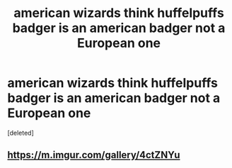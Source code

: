 #+TITLE: american wizards think huffelpuffs badger is an american badger not a European one

* american wizards think huffelpuffs badger is an american badger not a European one
:PROPERTIES:
:Score: 0
:DateUnix: 1605686612.0
:DateShort: 2020-Nov-18
:FlairText: Prompt
:END:
[deleted]


** [[https://m.imgur.com/gallery/4ctZNYu]]
:PROPERTIES:
:Author: spellsongrisen
:Score: 2
:DateUnix: 1605708546.0
:DateShort: 2020-Nov-18
:END:
